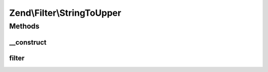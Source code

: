 .. Filter/StringToUpper.php generated using docpx on 01/30/13 03:32am


Zend\\Filter\\StringToUpper
===========================

Methods
+++++++

__construct
-----------

.. function:: __construct()


    Constructor

    :param string|array|Traversable: OPTIONAL



filter
------

.. function:: filter()


    Defined by Zend\Filter\FilterInterface
    
    Returns the string $value, converting characters to lowercase as necessary

    :param string: 

    :rtype: string 



